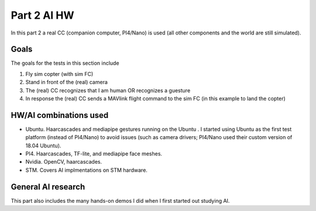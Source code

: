 Part 2 AI HW 
============

In this part 2 a real CC (companion computer, PI4/Nano) is used (all other components and the world are still simulated).

Goals
---------------

The goals for the tests in this section include

(1) Fly sim copter (with sim FC)
(2) Stand in front of the (real) camera
(3) The (real) CC recognizes that I am human OR recognizes a guesture 
(4) In response the (real) CC sends a MAVlink flight command to the sim FC (in this example to land the copter)

HW/AI combinations used
-----------------

- Ubuntu. Haarcascades and mediapipe gestures running on the Ubuntu . I started using Ubuntu as the first test platform (instead of PI4/Nano) to avoid issues (such as camera drivers; PI4/Nano used their custom version of 18.04 Ubuntu).

- PI4. Haarcascades, TF-lite, and mediapipe face meshes.


- Nvidia. OpenCV, haarcascades.

- STM. Covers AI implmentations on STM hardware.

General AI research
-----------------

This part also includes the many hands-on demos I did when I first started out studying AI.

